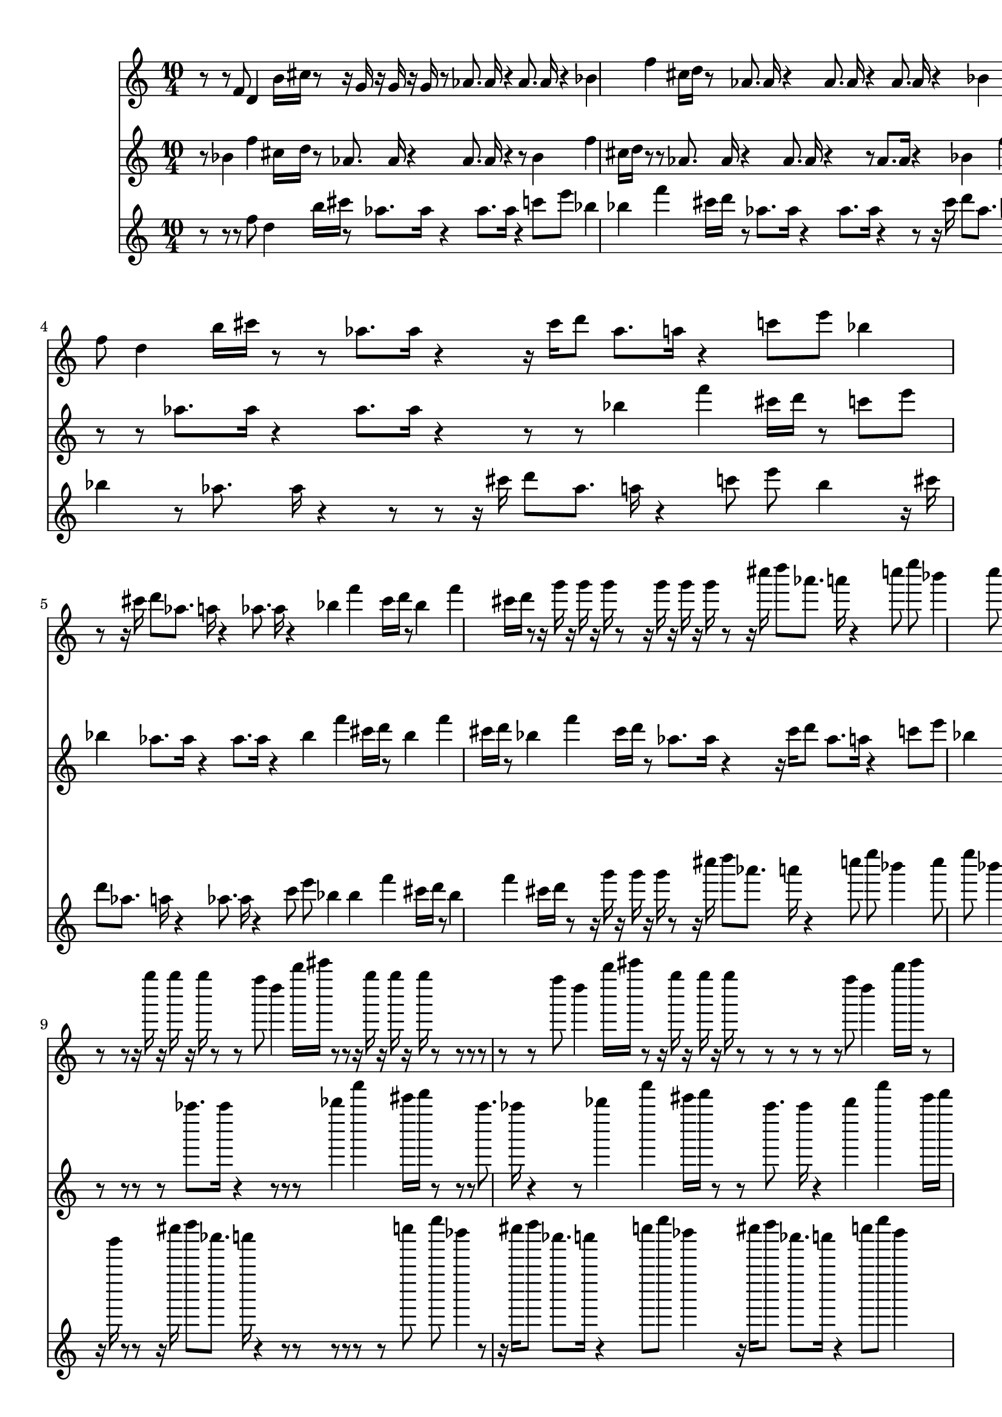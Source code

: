 dashPlus = "trill"
voice_one = \relative f' {
  r8 r8 f8 d4 b'16 cis16 r8 r16 g16 r16 g16 r16 g16 r8 as8. as16 r4 as8. as16 r4 bes4 f'4 cis16 d16 r8 as8. as16 r4 as8. as16 r4 as8. as16 r4 bes4 f'4 cis16 d16 r8 r8 f8 d4 b'16 cis16 r8 r8 c8 e8 bes4 r8 r16 g16 r16 g16 r16 g16 r8 r8 f8 d4 b'16 cis16 r8 r8 as8. as16 r4 r16 cis16 d8 as8. a16 r4 c8 e8 bes4 r8 r16 cis16 d8 as8. a16 r4 as8. as16 r4 bes4 f'4 cis16 d16 r8 bes4 f'4 cis16 d16 r8 r16 g16 r16 g16 r16 g16 r8 r16 g16 r16 g16 r16 g16 r8 r16 cis16 d8 as8. a16 r4 c8 e8 bes4 c8 e8 bes4 c8 e8 bes4 c8 e8 bes4 c8 e8 bes4 c8 e8 bes4 r8 f8 d4 b'16 cis16 r8 r8 f8 d4 b'16 cis16 r8 r16 g16 r16 g16 r16 g16 r8 r16 g16 r16 g16 r16 g16 r8 r8 r16 g16 r16 g16 r16 g16 r8 r8 f8 d4 b'16 cis16 r8 r8 r16 g16 r16 g16 r16 g16 r8 r8 r8 r8 r8 r8 f8 d4 b'16 cis16 r8 r16 g16 r16 g16 r16 g16 r8 r8 r8 r8 r8 f8 d4 b'16 cis16 r8 c8 e8 bes4 r16 g16 r16 g16 r16 g16 r8 r8 f8 d4 b'16 cis16 r8 r8 r8 r8 as8. as16 r4 r16 g16 r16 g16 r16 g16 r8 r16 g16 r16 g16 r16 g16 r8 as8. as16 r4 r8 r8 f8 d4 b'16 cis16 r8 
}
voice_two =  \relative bes' {
  r8 bes4 f'4 cis16 d16 r8 as8. as16 r4 as8. as16 r4 r8 bes4 f'4 cis16 d16 r8 r8 as8. as16 r4 as8. as16 r4 r8 as8. as16 r4 bes4 f'4 cis16 d16 r8 r8 r8 r8 f8 d4 b'16 cis16 r8 r8 c8 e8 bes4 r8 r16 g16 r16 g16 r16 g16 r8 r8 r8 as8. as16 r4 as8. as16 r4 r8 r8 bes4 f'4 cis16 d16 r8 c8 e8 bes4 as8. as16 r4 as8. as16 r4 bes4 f'4 cis16 d16 r8 bes4 f'4 cis16 d16 r8 bes4 f'4 cis16 d16 r8 as8. as16 r4 r16 cis16 d8 as8. a16 r4 c8 e8 bes4 c8 e8 bes4 c8 e8 bes4 c8 e8 bes4 c8 e8 bes4 bes4 f'4 cis16 d16 r8 r8 f8 d4 b'16 cis16 r8 r8 f8 d4 b'16 cis16 r8 r16 g16 r16 g16 r16 g16 r8 r8 r8 r8 r8 as8. as16 r4 r8 r8 r8 bes4 f'4 cis16 d16 r8 r8 r8 as8. as16 r4 r8 bes4 f'4 cis16 d16 r8 r8 as8. as16 r4 bes4 f'4 cis16 d16 r8 r8 as8. as16 r4 as8. as16 r4 as8. as16 r4 bes4 f'4 cis16 d16 r8 as8. as16 r4 bes4 f'4 cis16 d16 r8 
}
voice_three =  \relative c'' {
  r8 r8 r8 f8 d4 b'16 cis16 r8 as8. as16 r4 as8. as16 r4 c8 e8 bes4 bes4 f'4 cis16 d16 r8 as8. as16 r4 as8. as16 r4 r8 r16 cis16 d8 as8. a16 r4 r8 bes4 f'4 cis16 d16 r8 c8 e8 bes4 r16 cis16 d8 as8. a16 r4 c8 e8 bes4 r8 as8. as16 r4 r8 r8 r16 cis16 d8 as8. a16 r4 c8 e8 bes4 r16 cis16 d8 as8. a16 r4 as8. as16 r4 c8 e8 bes4 bes4 f'4 cis16 d16 r8 bes4 f'4 cis16 d16 r8 r16 g16 r16 g16 r16 g16 r8 r16 cis16 d8 as8. a16 r4 c8 e8 bes4 c8 e8 bes4 c8 e8 bes4 c8 e8 bes4 c8 e8 bes4 c8 e8 bes4 bes4 f'4 cis16 d16 r8 r8 f8 d4 b'16 cis16 r8 r8 f8 d4 b'16 cis16 r8 r8 r16 g16 r16 g16 r16 g16 r8 r8 r16 cis16 d8 as8. a16 r4 r8 r8 r8 r8 r8 r8 c8 e8 bes4 r8 r16 cis16 d8 as8. a16 r4 c8 e8 bes4 r16 cis16 d8 as8. a16 r4 c8 e8 bes4 r16 cis16 d8 as8. a16 r4 c8 e8 bes4 as8. as16 r4 as8. as16 r4 r16 cis16 d8 as8. a16 r4 r16 g16 r16 g16 r16 g16 r8 r8 r8 r8 bes4 f'4 cis16 d16 r8 
}

{
  \version "2.22.2"
  \time 10/4
  <<
    \new Staff {
      \voice_one
    }
    \new Staff {
      \voice_two
    }
     \new Staff {
      \voice_three
    }
  
  >>
}